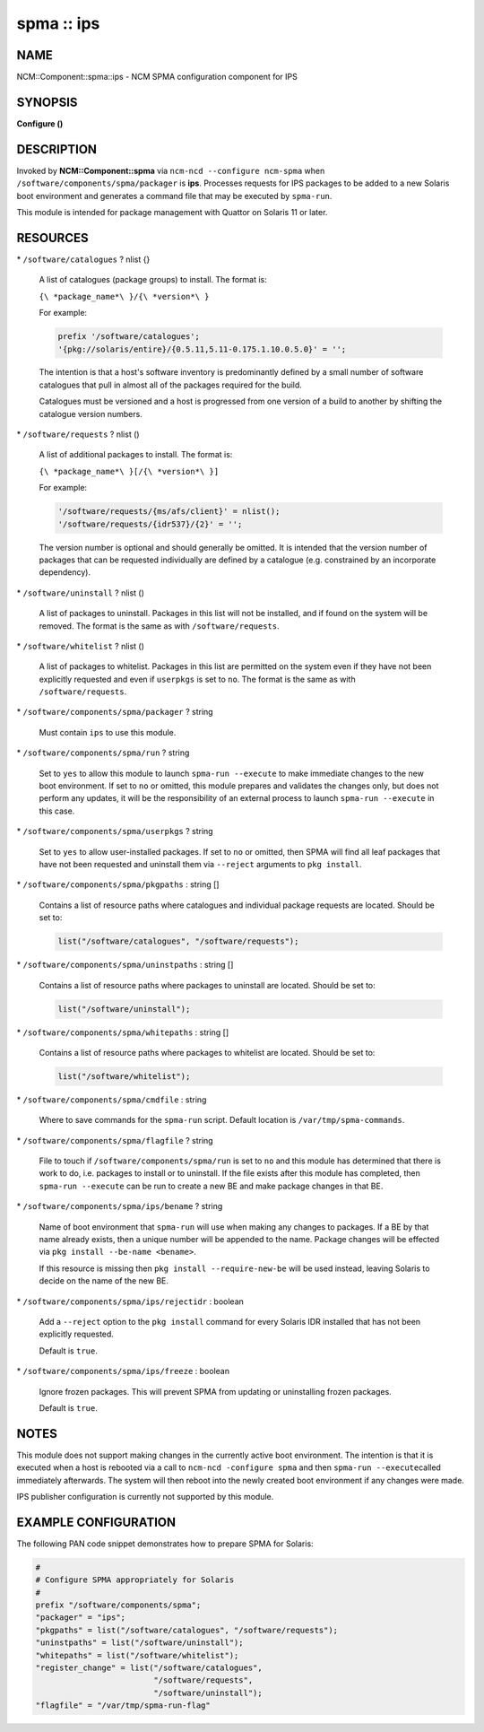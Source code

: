 
###########
spma :: ips
###########


****
NAME
****


NCM::Component::spma::ips - NCM SPMA configuration component for IPS


********
SYNOPSIS
********


\ **Configure ()**\ 


***********
DESCRIPTION
***********


Invoked by \ **NCM::Component::spma**\  via \ ``ncm-ncd --configure ncm-spma``\  when
\ ``/software/components/spma/packager``\  is \ **ips**\ . Processes requests for
IPS packages to be added to a new Solaris boot environment and generates a
command file that may be executed by \ ``spma-run``\ .

This module is intended for package management with Quattor on Solaris 11
or later.


*********
RESOURCES
*********



\* \ ``/software/catalogues``\  ? nlist {}
 
 A list of catalogues (package groups) to install. The format is:
 
 \ ``{\ *package_name*\ }/{\ *version*\ }``\ 
 
 For example:
 
 
 .. code-block:: perl
 
    prefix '/software/catalogues';
    '{pkg://solaris/entire}/{0.5.11,5.11-0.175.1.10.0.5.0}' = '';
 
 
 The intention is that a host's software inventory is predominantly defined
 by a small number of software catalogues that pull in almost all of the
 packages required for the build.
 
 Catalogues must be versioned and a host is progressed from one version
 of a build to another by shifting the catalogue version numbers.
 


\* \ ``/software/requests``\  ? nlist ()
 
 A list of additional packages to install. The format is:
 
 \ ``{\ *package_name*\ }[/{\ *version*\ }]``\ 
 
 For example:
 
 
 .. code-block:: perl
 
    '/software/requests/{ms/afs/client}' = nlist();
    '/software/requests/{idr537}/{2}' = '';
 
 
 The version number is optional and should generally be omitted. It is
 intended that the version number of packages that can be requested individually
 are defined by a catalogue (e.g. constrained by an incorporate dependency).
 


\* \ ``/software/uninstall``\  ? nlist ()
 
 A list of packages to uninstall. Packages in this list will not be installed,
 and if found on the system will be removed. The format is the same as with
 \ ``/software/requests``\ .
 


\* \ ``/software/whitelist``\  ? nlist ()
 
 A list of packages to whitelist. Packages in this list are permitted on the
 system even if they have not been explicitly requested and even if
 \ ``userpkgs``\  is set to \ ``no``\ . The format is the same as with
 \ ``/software/requests``\ .
 


\* \ ``/software/components/spma/packager``\  ? string
 
 Must contain \ ``ips``\  to use this module.
 


\* \ ``/software/components/spma/run``\  ? string
 
 Set to \ ``yes``\  to allow this module to launch \ ``spma-run --execute``\  to make
 immediate changes to the new boot environment. If set to \ ``no``\  or omitted,
 this module prepares and validates the changes only, but does not perform
 any updates, it will be the responsibility of an external process to launch
 \ ``spma-run --execute``\  in this case.
 


\* \ ``/software/components/spma/userpkgs``\  ? string
 
 Set to \ ``yes``\  to allow user-installed packages. If set to \ ``no``\  or omitted,
 then SPMA will find all leaf packages that have not been requested and
 uninstall them via \ ``--reject``\  arguments to \ ``pkg install``\ .
 


\* \ ``/software/components/spma/pkgpaths``\  : string []
 
 Contains a list of resource paths where catalogues and individual package
 requests are located. Should be set to:
 
 
 .. code-block:: perl
 
    list("/software/catalogues", "/software/requests");
 
 


\* \ ``/software/components/spma/uninstpaths``\  : string []
 
 Contains a list of resource paths where packages to uninstall are located.
 Should be set to:
 
 
 .. code-block:: perl
 
    list("/software/uninstall");
 
 


\* \ ``/software/components/spma/whitepaths``\  : string []
 
 Contains a list of resource paths where packages to whitelist are located.
 Should be set to:
 
 
 .. code-block:: perl
 
    list("/software/whitelist");
 
 


\* \ ``/software/components/spma/cmdfile``\  : string
 
 Where to save commands for the \ ``spma-run``\  script. Default location
 is \ ``/var/tmp/spma-commands``\ .
 


\* \ ``/software/components/spma/flagfile``\  ? string
 
 File to touch if \ ``/software/components/spma/run``\  is set to \ ``no``\  and this
 module has determined that there is work to do, i.e. packages to install or
 to uninstall. If the file exists after this module has completed, then
 \ ``spma-run --execute``\  can be run to create a new BE and make package changes
 in that BE.
 


\* \ ``/software/components/spma/ips/bename``\  ? string
 
 Name of boot environment that \ ``spma-run``\  will use when making any
 changes to packages. If a BE by that name already exists, then a
 unique number will be appended to the name. Package changes will
 be effected via \ ``pkg install --be-name <bename>``\ .
 
 If this resource is missing then \ ``pkg install --require-new-be``\  will be used
 instead, leaving Solaris to decide on the name of the new BE.
 


\* \ ``/software/components/spma/ips/rejectidr``\  : boolean
 
 Add a \ ``--reject``\  option to the \ ``pkg install``\  command for every Solaris IDR
 installed that has not been explicitly requested.
 
 Default is \ ``true``\ .
 


\* \ ``/software/components/spma/ips/freeze``\  : boolean
 
 Ignore frozen packages. This will prevent SPMA from updating or uninstalling
 frozen packages.
 
 Default is \ ``true``\ .
 



*****
NOTES
*****


This module does not support making changes in the currently active boot
environment. The intention is that it is executed when a host is rebooted
via a call to \ ``ncm-ncd -configure spma``\  and then \ ``spma-run --execute``\ 
called immediately afterwards. The system will then reboot into the
newly created boot environment if any changes were made.

IPS publisher configuration is currently not supported by this module.


*********************
EXAMPLE CONFIGURATION
*********************


The following PAN code snippet demonstrates how to prepare SPMA for
Solaris:


.. code-block:: perl

   #
   # Configure SPMA appropriately for Solaris
   #
   prefix "/software/components/spma";
   "packager" = "ips";
   "pkgpaths" = list("/software/catalogues", "/software/requests");
   "uninstpaths" = list("/software/uninstall");
   "whitepaths" = list("/software/whitelist");
   "register_change" = list("/software/catalogues",
                            "/software/requests",
                            "/software/uninstall");
   "flagfile" = "/var/tmp/spma-run-flag"


